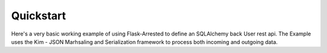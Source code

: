 Quickstart
=============

Here's a very basic working example of using Flask-Arrested to define an
SQLAlchemy back User rest api.  The Example uses the Kim - JSON Marhsaling and Serialization framework
to process both incoming and outgoing data.

.. codeblock:: python

    from flask import Flask
    from arrested import Api
    from arrested.mixins import ModeListMixin
    from arrested.handlers import KimResponseHandler, KimRequestHandler

    app = Flask(__name__)
    api = Api(app)

    class UsersIndexApi(IndexApi, ModelListMixin):

        urls = '/users'
        endpoint_name = 'users.index'
        response_handler = KimResponseHandler
        request_handler = KimRequestHandler

        def get_query(self):

            return get_users()


    api.register(UsersIndexApi)
